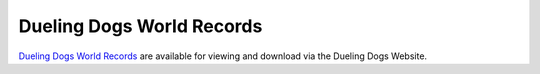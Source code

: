 Dueling Dogs World Records
====================================

`Dueling Dogs World Records`_ are available for viewing and download via the Dueling Dogs Website.


.. target-notes::

.. _`Dueling Dogs Facebook Page`: https://duelingdogs.net/world-records/

